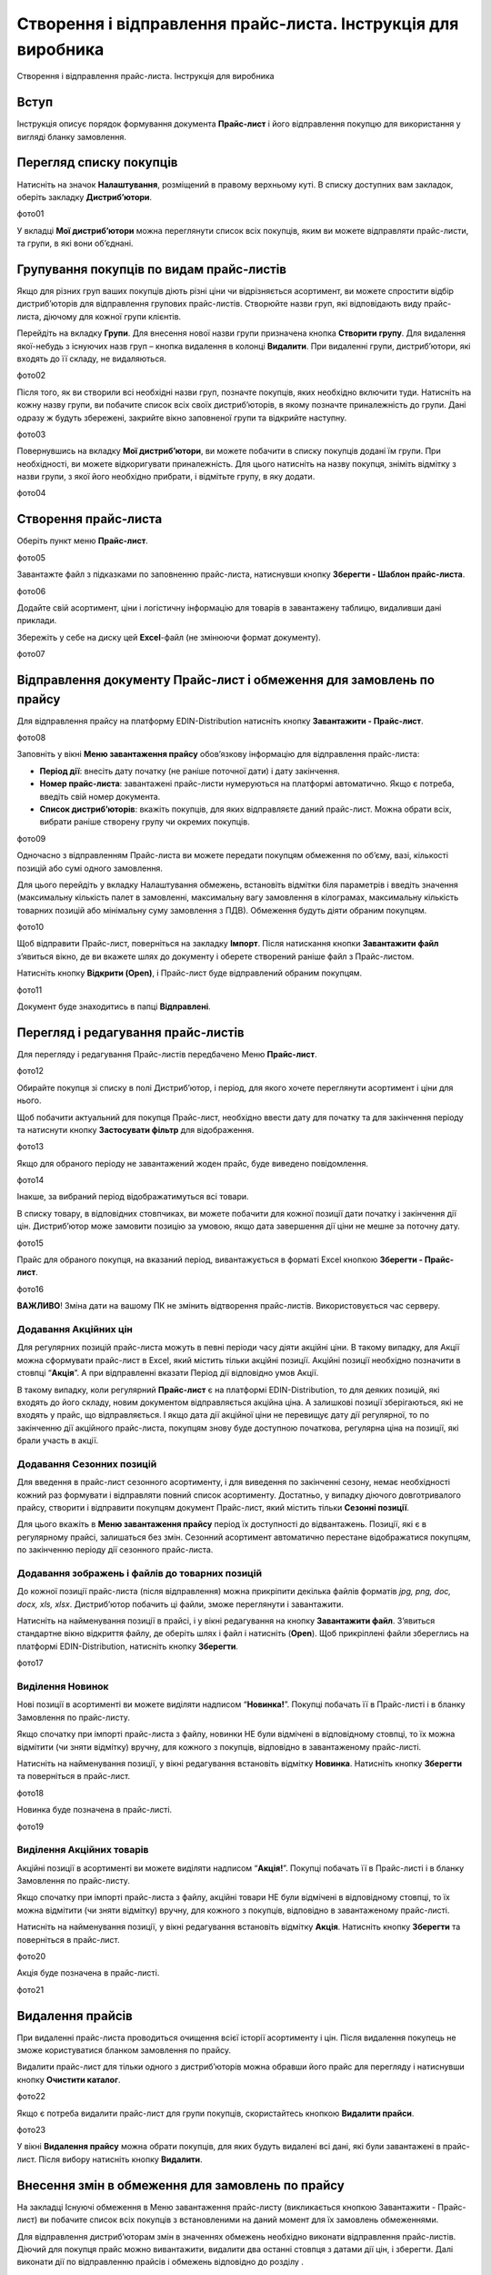 Створення і відправлення прайс-листа. Інструкція для виробника
################################################################
Створення і відправлення прайс-листа. Інструкція для виробника

Вступ
=======================================

Інструкція описує порядок формування документа **Прайс-лист** і його відправлення покупцю для використання у вигляді бланку замовлення.

Перегляд списку покупців
=======================================
Натисніть на значок **Налаштування**, розміщений в правому верхньому куті. 
В списку доступних вам закладок, оберіть закладку **Дистриб’ютори**.

фото01

У вкладці **Мої дистриб’ютори** можна переглянути список всіх покупців, яким ви можете відправляти прайс-листи, та групи, в які вони об’єднані.

Групування покупців по видам прайс-листів
===============================================
Якщо для різних груп ваших покупців діють різні ціни чи відрізняється асортимент, ви можете спростити відбір дистриб’юторів для відправлення групових прайс-листів. Створюйте назви груп, які відповідають виду прайс-листа, діючому для кожної групи клієнтів.

Перейдіть на вкладку **Групи**. Для внесення нової назви групи призначена кнопка **Створити групу**. Для видалення якої-небудь з існуючих назв груп – кнопка видалення в колонці **Видалити**. При видаленні групи, дистриб’ютори, які входять до її складу, не видаляються.

фото02 

Після того, як ви створили всі необхідні назви груп, позначте покупців, яких необхідно включити туди. Натисніть на кожну назву групи, ви побачите список всіх своїх дистриб’юторів, в якому позначте приналежність до групи. Дані одразу ж будуть збережені, закрийте вікно заповненої групи та відкрийте наступну.

фото03

Повернувшись на вкладку **Мої дистриб’ютори**, ви можете побачити в списку покупців додані їм групи. При необхідності, ви можете відкоригувати приналежність. Для цього натисніть на назву покупця, зніміть відмітку з назви групи, з якої його необхідно прибрати, і відмітьте групу, в яку додати.

фото04

Створення прайс-листа
===============================================
Оберіть пункт меню **Прайс-лист**.

фото05

Завантажте файл з підказками по заповненню прайс-листа, натиснувши кнопку **Зберегти - Шаблон прайс-листа**.

фото06

Додайте свій асортимент, ціни і логістичну інформацію для товарів в завантажену таблицю, видаливши дані приклади.

Збережіть у себе на диску цей **Excel**-файл (не змінюючи формат документу).

фото07

Відправлення документу Прайс-лист і обмеження для замовлень по прайсу
=================================================================================
Для відправлення прайсу на платформу EDIN-Distribution натисніть кнопку **Завантажити - Прайс-лист**.

фото08

Заповніть у вікні **Меню завантаження прайсу** обов’язкову інформацію для відправлення прайс-листа:

- **Період дії**: внесіть дату початку (не раніше поточної дати) і дату закінчення.
- **Номер прайс-листа**: завантажені прайс-листи нумеруються на платформі автоматично. Якщо є потреба, введіть свій номер документа.
- **Список дистриб’юторів**: вкажіть покупців, для яких відправляєте даний прайс-лист. Можна обрати всіх, вибрати раніше створену групу чи окремих покупців.

фото09

Одночасно з відправленням Прайс-листа ви можете передати покупцям обмеження по об’єму, вазі, кількості позицій або сумі одного замовлення.

Для цього перейдіть у вкладку Налаштування обмежень, встановіть відмітки біля параметрів і введіть значення (максимальну кількість палет в замовленні, максимальну вагу замовлення в кілограмах, максимальну кількість товарних позицій або мінімальну суму замовлення з ПДВ). Обмеження будуть діяти обраним покупцям.

фото10

Щоб відправити Прайс-лист, поверніться на закладку **Імпорт**. Після натискання кнопки **Завантажити файл** з’явиться вікно, де ви вкажете шлях до документу і оберете створений раніше файл з Прайс-листом.

Натисніть кнопку **Відкрити (Open)**, і Прайс-лист буде відправлений обраним покупцям.

фото11

Документ буде знаходитись в папці **Відправлені**.

Перегляд і редагування прайс-листів
=========================================================================
Для перегляду і редагування Прайс-листів передбачено Меню **Прайс-лист**.

фото12 

Обирайте покупця зі списку в полі Дистриб’ютор, і період, для якого хочете переглянути асортимент і ціни для нього.

Щоб побачити актуальний для покупця Прайс-лист, необхідно ввести дату для початку та для закінчення періоду та натиснути кнопку **Застосувати фільтр** для відображення.

фото13

Якщо для обраного періоду не завантажений жоден прайс, буде виведено повідомлення.

фото14

Інакше, за вибраний період відображатимуться всі товари.

В списку товару, в відповідних стовпчиках, ви можете побачити для кожної позиції дати початку і закінчення дії цін. Дистриб’ютор може замовити позицію за умовою, якщо дата завершення дії ціни не мешне за поточну дату.

фото15

Прайс для обраного покупця, на вказаний період, вивантажується в форматі Excel кнопкою **Зберегти - Прайс-лист**.

фото16

**ВАЖЛИВО**! Зміна дати на вашому ПК не змінить відтворення прайс-листів. Використовується час серверу.

Додавання Акційних цін
--------------------------
Для регулярних позицій прайс-листа можуть в певні періоди часу діяти акційні ціни. В такому випадку, для Акції можна сформувати прайс-лист в Excel, який містить тільки акційні позиції. Акційні позиції необхідно позначити в стовпці “**Акція**”. А при відправленні вказати Період дії відповідно умов Акції.

В такому випадку, коли регулярний **Прайс-лист** є на платформі EDIN-Distribution, то для деяких позицій, які входять до його складу, новим документом відправляється акційна ціна. А залишкові позиції зберігаються, які не входять у прайс, що відправляється. І якщо дата дії акційної ціни не перевищує дату дії регулярної, то по закінченню дії акційного прайс-листа, покупцям знову буде доступною початкова, регулярна ціна на позиції, які брали участь в акції.

Додавання Сезонних позицій
--------------------------
Для введення в прайс-лист сезонного асортименту, і для виведення по закінченні сезону, немає необхідності кожний раз формувати і відправляти повний список асортименту. Достатньо, у випадку діючого довготривалого прайсу, створити і відправити покупцям документ Прайс-лист, який містить тільки **Сезонні позиції**.

Для цього вкажіть в **Меню завантаження прайсу** період їх доступності до відвантажень. Позиції, які є в регулярному прайсі, залишаться без змін. Сезонний асортимент автоматично перестане відображатися покупцям, по закінченню періоду дії сезонного прайс-листа.

Додавання зображень і файлів до товарних позицій
----------------------------------------------------
До кожної позиції прайс-листа (після відправлення) можна прикріпити декілька файлів форматів *jpg, png, doc, docx, xls, xlsx*. Дистриб’ютор побачить ці файли, зможе переглянути і завантажити.

Натисніть на найменування позиції в прайсі, і у вікні редагування на кнопку **Завантажити файл**. З’явиться стандартне вікно відкриття файлу, де оберіть шлях і файл і натисніть (**Open**). Щоб прикріплені файли збереглись на платформі EDIN-Distribution, натисніть кнопку **Зберегти**.

фото17
 
Виділення Новинок
--------------------------
Нові позиції в асортименті ви можете виділяти надписом “**Новинка!**”. Покупці побачать її в Прайс-листі і в бланку Замовлення по прайс-листу.

Якщо спочатку при імпорті прайс-листа з файлу, новинки НЕ були відмічені в відповідному стовпці, то їх можна відмітити (чи зняти відмітку) вручну, для кожного з покупців, відповідно в завантаженому прайс-листі.

Натисніть на найменування позиції, у вікні редагування встановіть відмітку **Новинка**. Натисніть кнопку **Зберегти** та поверніться в прайс-лист.

фото18

Новинка буде позначена в прайс-листі.

фото19 

Виділення Акційних товарів
--------------------------
Акційні позиції в асортименті ви можете виділяти надписом “**Акція!**”. Покупці побачать її в Прайс-листі і в бланку Замовлення по прайс-листу.

Якщо спочатку при імпорті прайс-листа з файлу, акційні товари НЕ були відмічені в відповідному стовпці, то їх можна відмітити (чи зняти відмітку) вручну, для кожного з покупців, відповідно в завантаженому прайс-листі.

Натисніть на найменування позиції, у вікні редагування встановіть відмітку **Акція**. Натисніть кнопку **Зберегти** та поверніться в прайс-лист.

фото20

Акція буде позначена в прайс-листі.

фото21

Видалення прайсів
=========================================================================
При видаленні прайс-листа проводиться очищення всієї історії асортименту і цін. Після видалення покупець не зможе користуватися бланком замовлення по прайсу.

Видалити прайс-лист для тільки одного з дистриб’юторів можна обравши його прайс для перегляду і натиснувши кнопку **Очистити каталог**.

фото22
 
Якщо є потреба видалити прайс-лист для групи покупців, скористайтесь кнопкою **Видалити прайси**.

фото23

У вікні **Видалення прайсу** можна обрати покупців, для яких будуть видалені всі дані, які були завантажені в прайс-лист. Після вибору натисніть кнопку **Видалити**.
 

Внесення змін в обмеження для замовлень по прайсу
=========================================================================
На закладці Існуючі обмеження в Меню завантаження прайс-листу (викликається кнопкою Завантажити - Прайс-лист) ви побачите список всіх покупців з встановленими на даний момент для їх замовлень обмеженнями.



Для відправлення дистриб’юторам змін в значеннях обмежень необхідно виконати відправлення прайс-листів. Діючий для покупця прайс можно вивантажити, видалити два останні стовпця з датами дії цін, і зберегти. Далі виконати дії по відправленню прайсів і обмежень відповідно до розділу .

Додавання покупців
Щоб додати нового покупця, зверніться до вашого менеджера в компанії АТС.

У випадку ротації дистриб’юторів і покупців, звертайтесь до вашого менеджера в компанії АТС.

Відправлення прайс-листів дистриб’юторам з облікової системи
В компанії АТС розроблена специфікація XML. Щоб налаштувати відправлення прайсів безпосередньо з вашої облікової системи дистриб’юторам, зверніться до вашого менеджера в компанії АТС.
